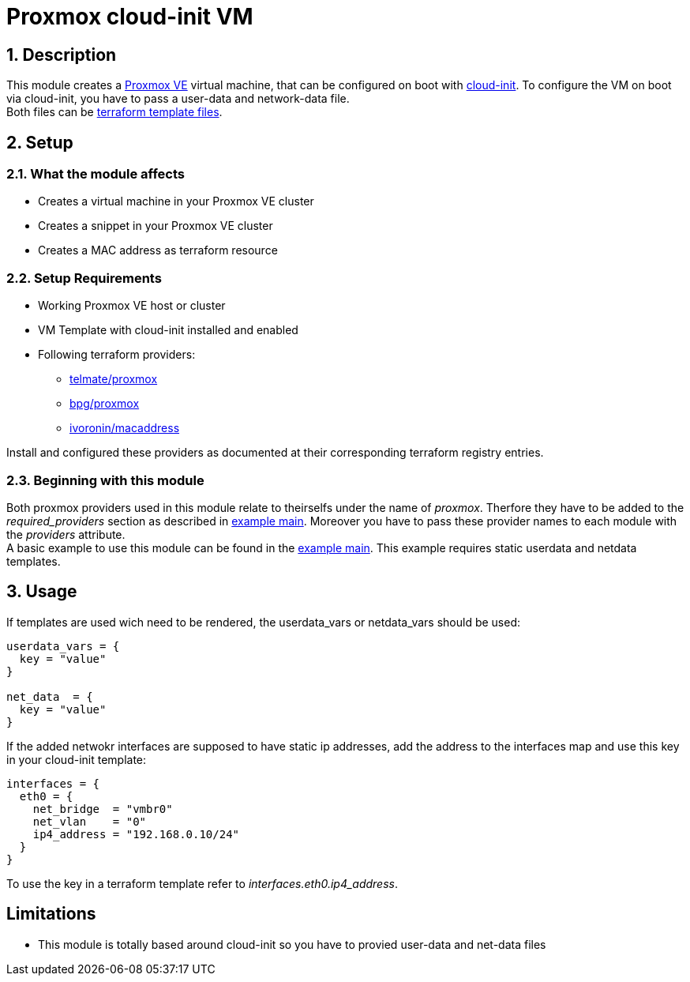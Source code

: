 = Proxmox cloud-init VM

:sectnums: |,all|
:toc: auto
:hardbreaks-option:

== Description

This module creates a https://www.proxmox.com/de/proxmox-ve[Proxmox VE] virtual machine, that can be configured on boot with https://cloud-init.io/[cloud-init]. To configure the VM on boot via cloud-init, you have to pass a user-data and network-data file.
Both files can be https://developer.hashicorp.com/terraform/language/functions/templatefile[terraform template files].

== Setup

=== What the module affects

* Creates a virtual machine in your Proxmox VE cluster
* Creates a snippet in your Proxmox VE cluster
* Creates a MAC address as terraform resource

=== Setup Requirements

* Working Proxmox VE host or cluster
* VM Template with cloud-init installed and enabled
* Following terraform providers:
** https://registry.terraform.io/providers/Telmate/proxmox/latest[telmate/proxmox]
** https://registry.terraform.io/providers/bpg/proxmox/latest[bpg/proxmox]
** https://registry.terraform.io/providers/ivoronin/macaddress/latest[ivoronin/macaddress]

Install and configured these providers as documented at their corresponding terraform registry entries.

=== Beginning with this module

Both proxmox providers used in this module relate to theirselfs under the name of _proxmox_. Therfore they have to be added to the _required_providers_ section as described in https://github.com/yuqo2450/tf_pmx_vm_base/blob/main/example/main.tf[example main]. Moreover you have to pass these provider names to each module with the _providers_ attribute.
A basic example to use this module can be found in the https://github.com/yuqo2450/tf_pmx_vm_base/blob/main/example/main.tf[example main]. This example requires static userdata and netdata templates.

== Usage

If templates are used wich need to be rendered, the userdata_vars or netdata_vars should be used:
[source, terraform]
----
userdata_vars = {
  key = "value"
}

net_data  = {
  key = "value"
}
----

If the added netwokr interfaces are supposed to have static ip addresses, add the address to the interfaces map and use this key in your cloud-init template:
[source, terraform]
----
interfaces = {
  eth0 = {
    net_bridge  = "vmbr0"
    net_vlan    = "0"
    ip4_address = "192.168.0.10/24"
  }
}
----
To use the key in a terraform template refer to _interfaces.eth0.ip4_address_.

:sectnums!:
== Limitations

* This module is totally based around cloud-init so you have to provied user-data and net-data files
